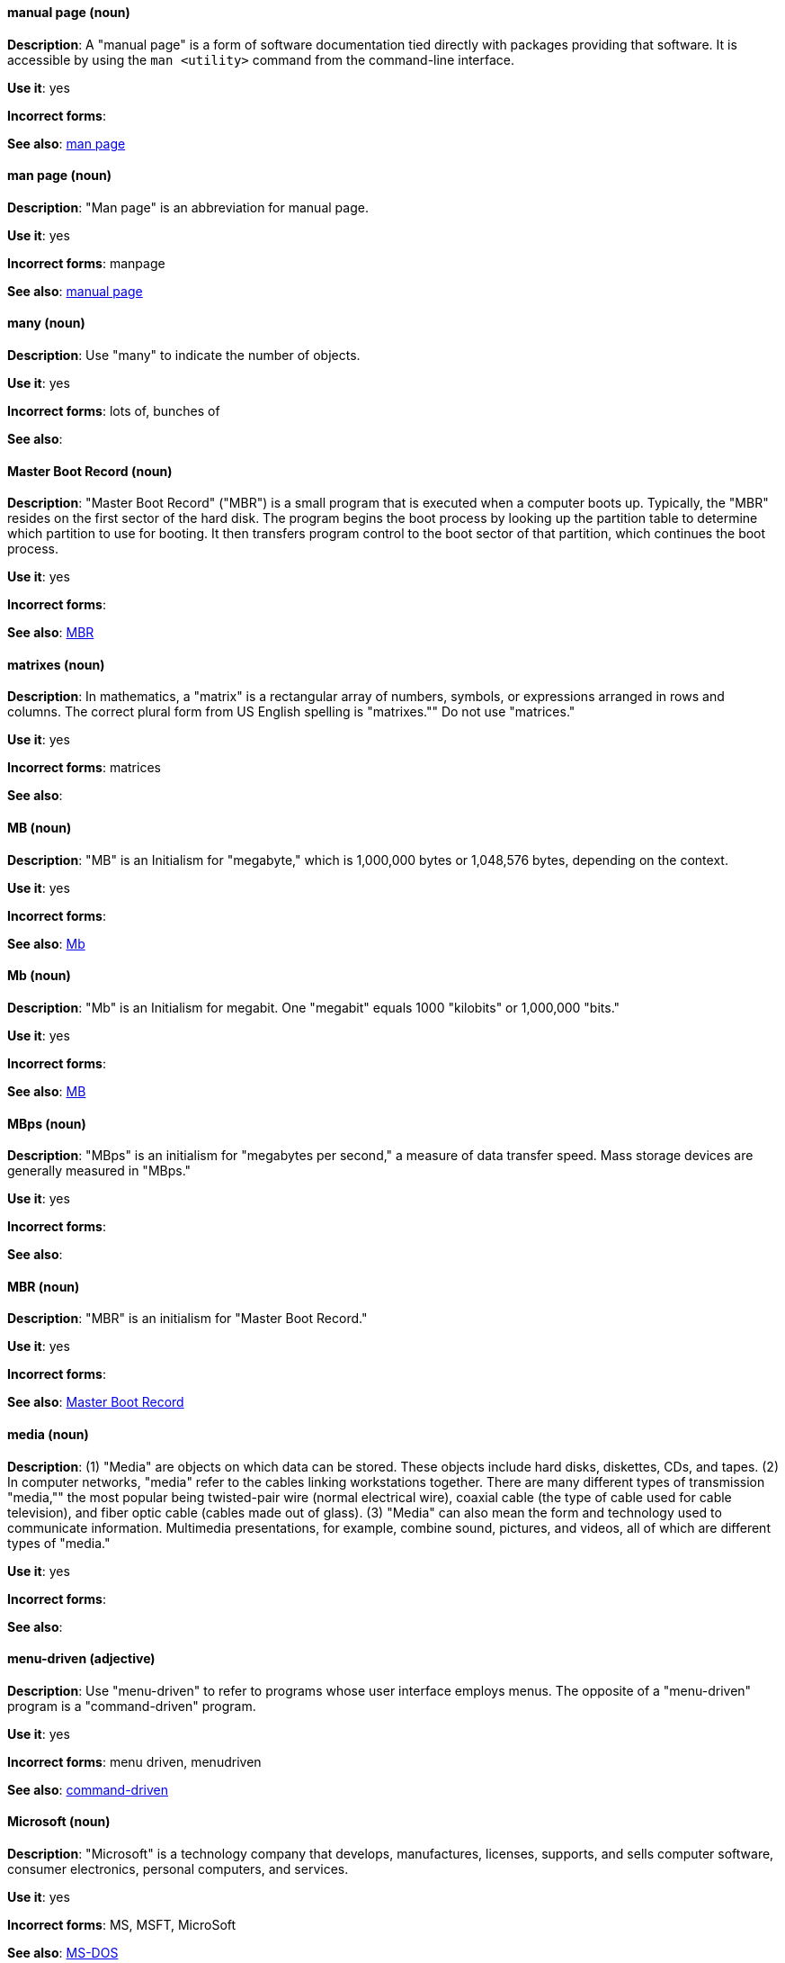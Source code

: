 [discrete]
==== manual page (noun)
[[manual-page]]
*Description*: A "manual page" is a form of software documentation tied directly with packages providing that software. It is accessible by using the `man <utility>` command from the command-line interface. 

*Use it*: yes

*Incorrect forms*:

*See also*: xref:man-page[man page]

[discrete]
==== man page (noun)
[[man-page]]
*Description*: "Man page" is an abbreviation for manual page. 

*Use it*: yes

*Incorrect forms*: manpage

*See also*: xref:manual-page[manual page]

[discrete]
==== many (noun)
[[many]]
*Description*: Use "many" to indicate the number of objects.

*Use it*: yes

*Incorrect forms*: lots of, bunches of 

*See also*:

[discrete]
==== Master Boot Record (noun)
[[master-boot-record]]
*Description*: "Master Boot Record" ("MBR") is a small program that is executed when a computer boots up. Typically, the "MBR" resides on the first sector of the hard disk. The program begins the boot process by looking up the partition table to determine which partition to use for booting. It then transfers program control to the boot sector of that partition, which continues the boot process.

*Use it*: yes

*Incorrect forms*:

*See also*: xref:mbr[MBR]

[discrete]
==== matrixes (noun)
[[matrixes]]
*Description*: In mathematics, a "matrix" is a rectangular array of numbers, symbols, or expressions arranged in rows and columns. The correct plural form from US English spelling is "matrixes."" Do not use "matrices."

*Use it*: yes

*Incorrect forms*: matrices

*See also*:

[discrete]
==== MB (noun)
[[MB]]
*Description*: "MB" is an Initialism for "megabyte," which is 1,000,000 bytes or 1,048,576 bytes, depending on the context.

*Use it*: yes

*Incorrect forms*:

*See also*: xref:Mb[Mb]

[discrete]
==== Mb (noun)
[[Mb]]
*Description*: "Mb" is an Initialism for megabit. One "megabit" equals 1000 "kilobits" or 1,000,000 "bits."

*Use it*: yes

*Incorrect forms*:

*See also*: xref:MB[MB]

[discrete]
==== MBps (noun)
[[mbps]]
*Description*: "MBps" is an initialism for "megabytes per second," a measure of data transfer speed. Mass storage devices are generally measured in "MBps."

*Use it*: yes

*Incorrect forms*:

*See also*:

[discrete]
==== MBR (noun)
[[mbr]]
*Description*: "MBR" is an initialism for "Master Boot Record."

*Use it*: yes

*Incorrect forms*:

*See also*: xref:master-boot-record[Master Boot Record]

[discrete]
==== media (noun)
[[media]]
*Description*: (1) "Media" are objects on which data can be stored. These objects include hard disks, diskettes, CDs, and tapes. (2) In computer networks, "media" refer to the cables linking workstations together. There are many different types of transmission "media,"" the most popular being twisted-pair wire (normal electrical wire), coaxial cable (the type of cable used for cable television), and fiber optic cable (cables made out of glass). (3) "Media" can also mean the form and technology used to communicate information. Multimedia presentations, for example, combine sound, pictures, and videos, all of which are different types of "media."

*Use it*: yes

*Incorrect forms*:

*See also*:

[discrete]
==== menu-driven (adjective)
[[menu-driven]]
*Description*: Use "menu-driven" to refer to programs whose user interface employs menus. The opposite of a "menu-driven" program is a "command-driven" program.

*Use it*: yes

*Incorrect forms*: menu driven, menudriven

*See also*: xref:command-driven[command-driven]

[discrete]
==== Microsoft (noun)
[[microsoft]]
*Description*: "Microsoft" is a technology company that develops, manufactures, licenses, supports, and sells computer software, consumer electronics, personal computers, and services.

*Use it*: yes

*Incorrect forms*: MS, MSFT, MicroSoft

*See also*: xref:ms-dos[MS-DOS]

[discrete]
==== misconfigure (verb)
[[misconfigure]]
*Description*: "Misconfigure" means to configure something incorrectly. Even though "misconfigure" is used commonly and appears in some dictionaries, avoid using it if possible. Do not hyphenate "misconfigure".

*Use it*: with caution

*Incorrect forms*: mis-configure

*See also*:

[discrete]
==== mount (verb)
[[mount]]
*Description*: (1) "Mount" means to make a mass storage device available. In Linux environments, for example, inserting a floppy disk into the drive is called "mounting" the floppy. (2) "Mount" also means to install a device, such as a disk drive or expansion board.

*Use it*: yes

*Incorrect forms*:

*See also*: xref:unmount[unmount]

[discrete]
==== mouse button (noun)
[[mouse-button]]
*Description*: Use "mouse button" as two words. Do not use "mouse-button" or "mousebutton." If you need to indicate which "mouse button" to use, use "right," "left," or "center," such as "right mouse button." Do not hyphenate "mouse button."

*Use it*: yes

*Incorrect forms*: mouse-button, mousebutton

*See also*:

[discrete]
==== Mozilla Firefox (noun)
[[mozilla-firefox]]
*Description*: "Mozilla Firefox" is an open source web browser. The first reference must be "Mozilla Firefox." Subsequent references can be "Firefox." Do not use "firefox" unless you are referring to the `firefox` command; as such, mark it properly

*Use it*: yes

*Incorrect forms*: firefox

*See also*: xref:mozilla-thunderbird[Mozilla Thunderbird]

[discrete]
==== Mozilla Thunderbird (noun)
[[mozilla-thunderbird]]
*Description*: "Mozilla Thunderbird" is a free, open source, cross-platform email, news, RSS, and chat client. The first reference must be "Mozilla Thunderbird." Subsequent references can be "Thunderbird." Do not use "thunderbird" unless you are referring to the `thunderbird` command; as such, mark it properly.

*Use it*: yes

*Incorrect forms*: thunderbird

*See also*: xref:mozilla-firefox[Mozilla Firefox]

[discrete]
==== MS-DOS (noun)
[[ms-dos]]
*Description*: "MS-DOS" is an operating system, mostly developed by Microsoft. The correct spelling is "MS-DOS"; do not use "ms-dos," "MSDOS," or "msdos."

*Use it*: yes

*Incorrect forms*: ms-dos, MSDOS, msdos

*See also*: xref:microsoft[Microsoft]

[discrete]
==== multiprocessing (noun)
[[multiprocessing]]
*Description*: "Multiprocessing" is the use of two or more central processing units within a single computer system. The correct spelling is "multiprocessing"; do not use "multi-processing."

*Use it*: yes

*Incorrect forms*: multi-processing

*See also*:

[discrete]
==== mutual exclusion (noun)
[[mutual-exclusion]]
*Description*: In computer science, "mutual exclusion" is a property of concurrency control, which is instituted for the purpose of preventing race conditions. It is the requirement that one thread of execution never enter its critical section at the same time that another concurrent thread of execution enters its own critical section.

*Use it*: yes

*Incorrect forms*:

*See also*: xref:mutex[Mutex], xref:mutexes[Mutexes]

[discrete]
==== mutex (noun)
[[mutex]]
*Description*: "Mutex" is an abbreviation of "mutual exclusion."

*Use it*: yes

*Incorrect forms*:

*See also*: xref:mutual-exclusion[mutual exclusion], xref:mutexes[Mutexes]

[discrete]
==== mutexes (noun)
[[mutexes]]
*Description*: "Mutexes" is the plural form of "mutex."

*Use it*: yes

*Incorrect forms*:

*See also*: xref:mutual-exclusion[mutual exclusion], xref:mutex[Mutex]

[discrete]
==== MySQL (noun)
[[mysql]]
*Description*: "MySQL" is the common open source database server and client package from Microsoft. Do not use "MYSQL" or "mySQL." Mark the first mention of MySQL in body text with an "r-ball" (®) to denote that it is a registered trademark. 

*Use it*: yes

*Incorrect forms*: MYSQL, mySQL

*See also*: xref:sql[SQL]

